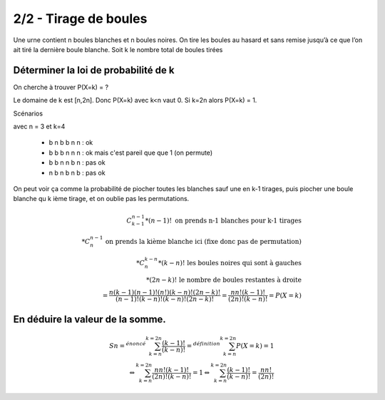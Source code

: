 ================================
2/2 - Tirage de boules
================================

.. image:: https://img.shields.io/badge/correction-vérifiée-green.svg?style=flat&amp;colorA=E1523D&amp;colorB=007D8A
   :alt: correction vérifiée

Une urne contient n boules blanches et n boules noires. On tire les boules au hasard et sans remise jusqu’à
ce que l’on ait tiré la dernière boule blanche. Soit k le nombre total de boules tirées

Déterminer la loi de probabilité de k
--------------------------------------

On cherche à trouver P(X=k) = ?

Le domaine de k est [n,2n]. Donc P(X=k) avec k<n vaut 0. Si k=2n alors P(X=k) = 1.

Scénarios

avec n = 3 et k=4

	* b n b b n n : ok
	* b b b n n n : ok mais c'est pareil que que 1 (on permute)
	* b b n n b n : pas ok
	* n b n b n b : pas ok

On peut voir ça comme la probabilité de piocher toutes
les blanches sauf une en k-1 tirages, puis piocher une boule blanche
qu k ième tirage, et on oublie pas les permutations.

.. math::

		C_{k-1}^{n-1} * (n-1)! \ \ \ \ \text{on prends n-1 blanches pour k-1 tirages} \\
		* C_{n}^{n-1} \ \ \ \text{on prends la kième blanche ici (fixe donc pas de permutation)} \\
		* C_{n}^{k-n} * (k-n)! \ \ \ \text{les boules noires qui sont à gauches} \\
		* (2n-k)! \ \ \ \text{le nombre de boules restantes à droite} \\
		= \frac{n(k-1)(n-1)!(n!)(k-n)!(2n-k)!}{(n-1)!(k-n)!(k-n)!(2n-k)!}
		= \frac{nn!(k-1)!}{(2n)!(k-n)!} = P(X=k)

En déduire la valeur de la somme.
------------------------------------

.. math::

		Sn =^{énoncé} \sum_{k=n}^{k=2n} \frac{(k-1)!}{(k-n)!}
		=^{définition} \sum_{k=n}^{k=2n} P(X=k) = 1 \\
		\Leftrightarrow \sum_{k=n}^{k=2n} \frac{nn!(k-1)!}{(2n)!(k-n)!} = 1
		\Leftrightarrow \sum_{k=n}^{k=2n} \frac{(k-1)!}{(k-n)!} = \frac{nn!}{(2n)!}
